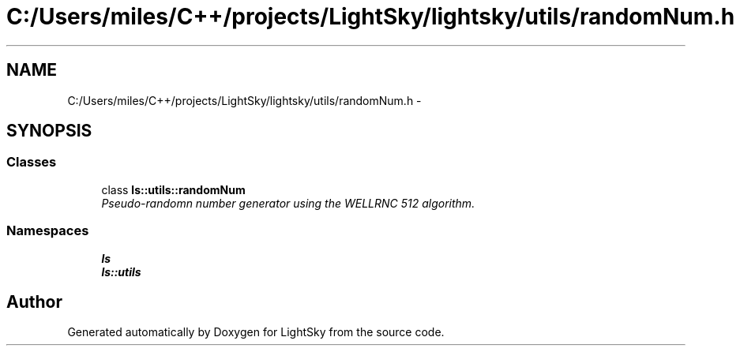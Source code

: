 .TH "C:/Users/miles/C++/projects/LightSky/lightsky/utils/randomNum.h" 3 "Sun Oct 26 2014" "Version Pre-Alpha" "LightSky" \" -*- nroff -*-
.ad l
.nh
.SH NAME
C:/Users/miles/C++/projects/LightSky/lightsky/utils/randomNum.h \- 
.SH SYNOPSIS
.br
.PP
.SS "Classes"

.in +1c
.ti -1c
.RI "class \fBls::utils::randomNum\fP"
.br
.RI "\fIPseudo-randomn number generator using the WELLRNC 512 algorithm\&. \fP"
.in -1c
.SS "Namespaces"

.in +1c
.ti -1c
.RI " \fBls\fP"
.br
.ti -1c
.RI " \fBls::utils\fP"
.br
.in -1c
.SH "Author"
.PP 
Generated automatically by Doxygen for LightSky from the source code\&.
